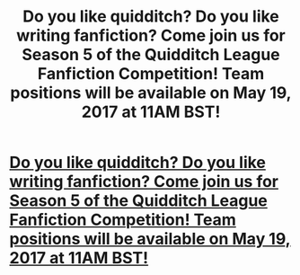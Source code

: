 #+TITLE: Do you like quidditch? Do you like writing fanfiction? Come join us for Season 5 of the Quidditch League Fanfiction Competition! Team positions will be available on May 19, 2017 at 11AM BST!

* [[https://www.fanfiction.net/forum/The-Quidditch-League-Fanfiction-Competition/134505/1/113260/][Do you like quidditch? Do you like writing fanfiction? Come join us for Season 5 of the Quidditch League Fanfiction Competition! Team positions will be available on May 19, 2017 at 11AM BST!]]
:PROPERTIES:
:Author: Oniknight
:Score: 0
:DateUnix: 1495156271.0
:DateShort: 2017-May-19
:FlairText: Misc
:END:
